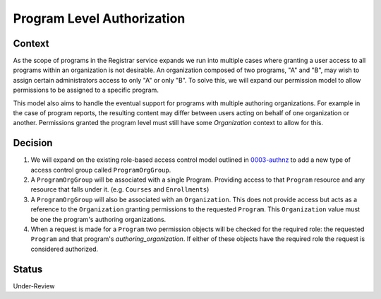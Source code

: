 Program Level Authorization
===========================

Context
-------

As the scope of programs in the Registrar service expands we run into multiple cases where granting a user access to all programs within an organization is not desirable. An organization composed of two programs, "A" and "B", may wish to assign certain administrators access to only "A" or only "B". To solve this, we will expand our permission model to allow permissions to be assigned to a specific program.

This model also aims to handle the eventual support for programs with multiple authoring organizations. For example in the case of program reports, the resulting content may differ between users acting on behalf of one organization or another. Permissions granted the program level must still have some `Organization` context to allow for this.

Decision
--------
1. We will expand on the existing role-based access control model outlined in 0003-authnz_ to add a new type of access control group called ``ProgramOrgGroup``.

2. A ``ProgramOrgGroup`` will be associated with a single Program. Providing access to that ``Program`` resource and any resource that falls under it. (e.g. ``Courses`` and ``Enrollments``)

3. A ``ProgramOrgGroup`` will also be associated with an ``Organization``. This does not provide access but acts as a reference to the ``Organization`` granting permissions to the requested ``Program``. This ``Organization`` value must be one the program's authoring organizations.

4. When a request is made for a ``Program`` two permission objects will be checked for the required role: the requested ``Program`` and that program's `authoring_organization`. If either of these objects have the required role the request is considered authorized.

Status
-------
Under-Review

.. _0003-authnz: https://github.com/edx/registrar/blob/master/docs/decisions/0003-authnz.rst
